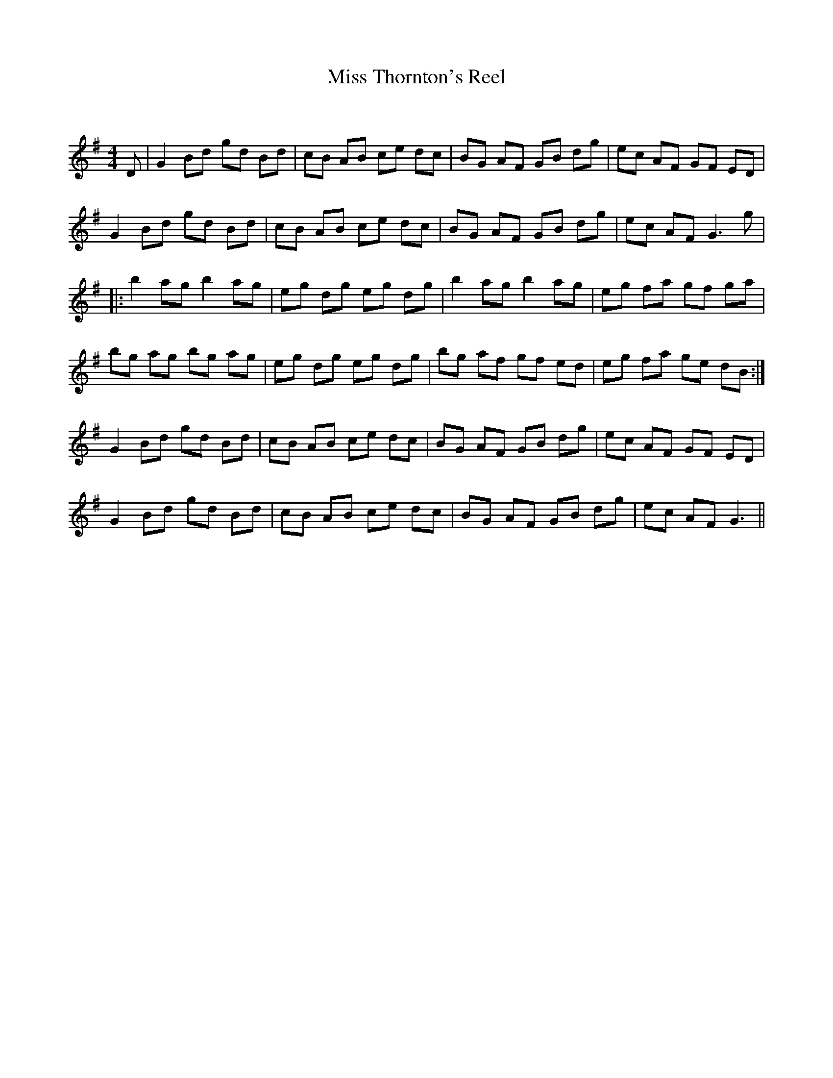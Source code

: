 X:1
T: Miss Thornton's Reel
C:
R:Reel
Q: 232
K:G
M:4/4
L:1/8
D|G2 Bd gd Bd|cB AB ce dc|BG AF GB dg|ec AF GF ED|
G2 Bd gd Bd|cB AB ce dc|BG AF GB dg|ec AF G3g|
|:b2 ag b2 ag|eg dg eg dg|b2 ag b2 ag|eg fa gf ga|
bg ag bg ag|eg dg eg dg|bg af gf ed|eg fa ge dB:|
G2 Bd gd Bd|cB AB ce dc|BG AF GB dg|ec AF GF ED|
G2 Bd gd Bd|cB AB ce dc|BG AF GB dg|ec AF G3||
